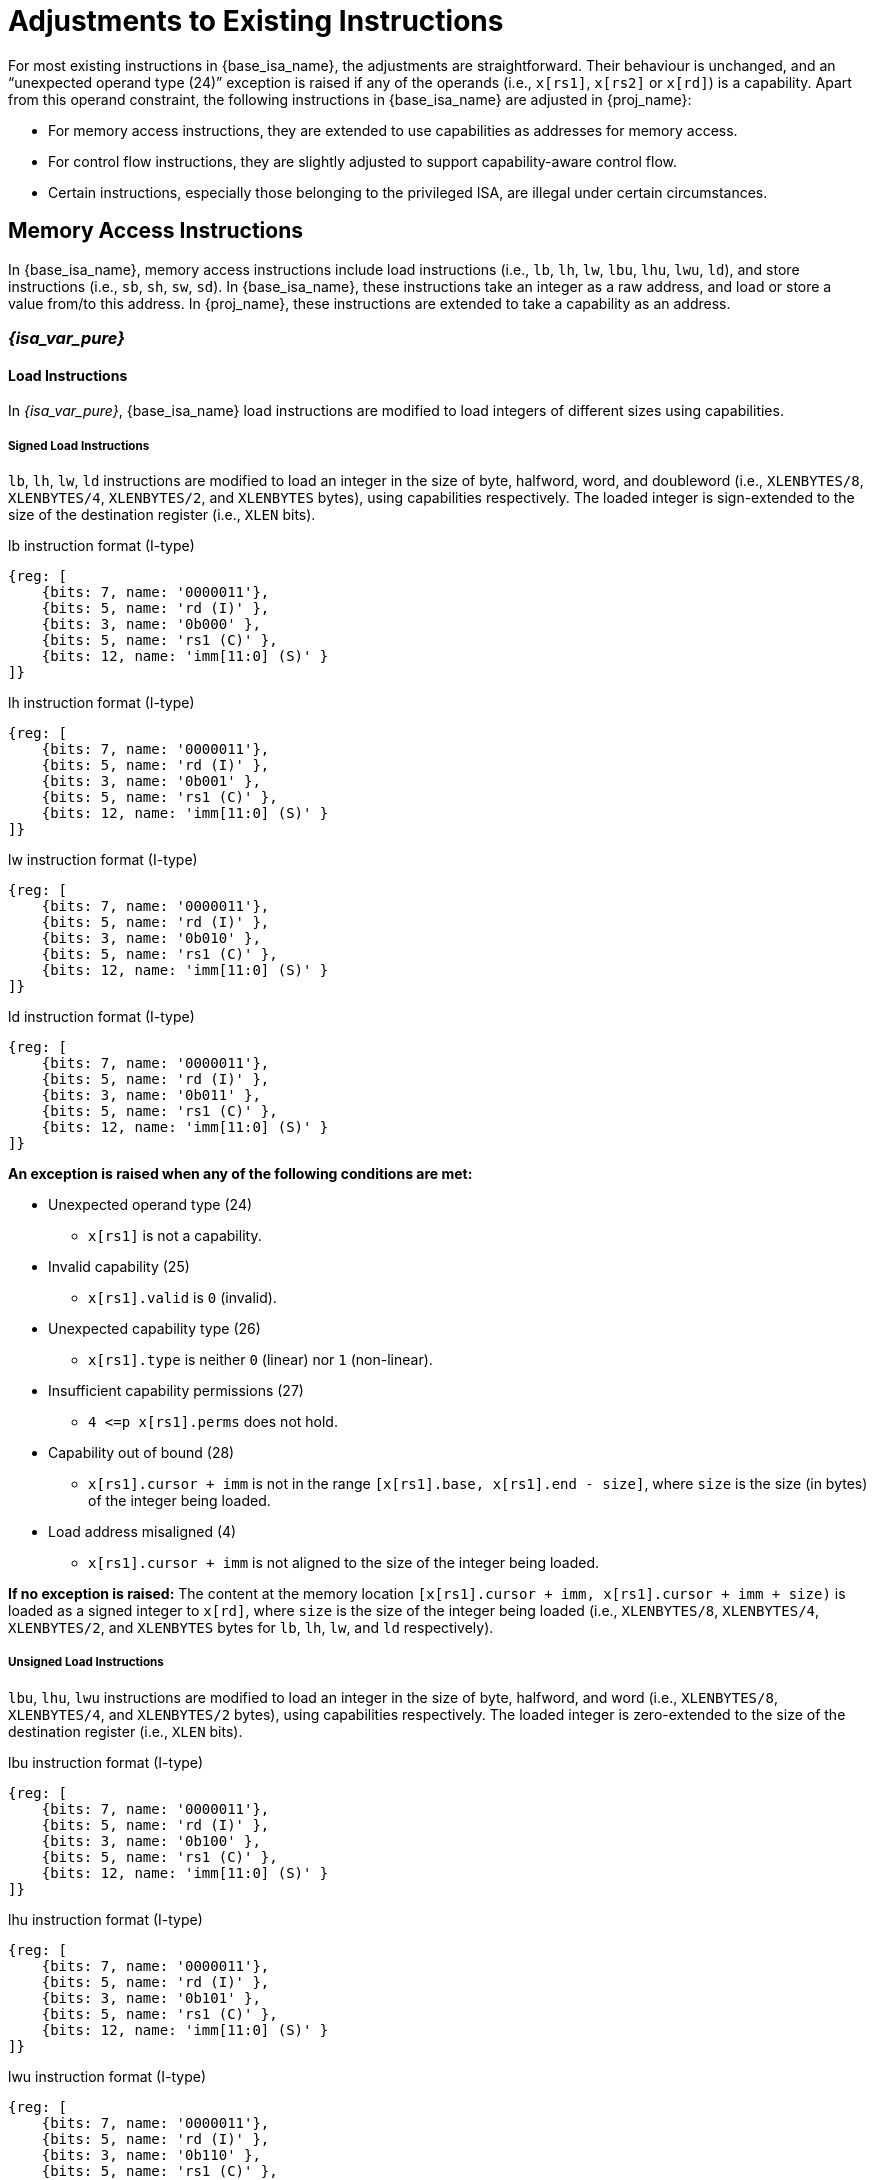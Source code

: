 :reproducible:

= Adjustments to Existing Instructions

For most existing instructions in {base_isa_name}, the adjustments are straightforward.
Their behaviour is unchanged, and an "`unexpected operand type (24)`" exception is raised if any of the operands
(i.e., `x[rs1]`, `x[rs2]` or `x[rd]`) is a capability.
Apart from this operand constraint, the following instructions in {base_isa_name} are adjusted in {proj_name}:

* For memory access instructions, they are extended to use capabilities as addresses for memory access.
* For control flow instructions, they are slightly adjusted to support capability-aware control flow.
* Certain instructions, especially those belonging to the privileged ISA, are illegal under certain circumstances.

[#load-store]
== Memory Access Instructions

In {base_isa_name}, memory access instructions include load instructions
(i.e., `lb`, `lh`, `lw`, `lbu`, `lhu`, `lwu`, `ld`), and store instructions (i.e., `sb`, `sh`, `sw`, `sd`).
In {base_isa_name}, these instructions take an integer as a raw address, and load or store a value from/to this address.
In {proj_name}, these instructions are extended to take a capability as an address.

=== _{isa_var_pure}_

==== Load Instructions

In _{isa_var_pure}_, {base_isa_name} load instructions are modified to load integers of different
sizes using capabilities.

===== Signed Load Instructions

`lb`, `lh`, `lw`, `ld` instructions are modified to load an integer in the size of byte, halfword, word, and doubleword
(i.e., `XLENBYTES/8`, `XLENBYTES/4`, `XLENBYTES/2`, and `XLENBYTES` bytes), using capabilities respectively.
The loaded integer is sign-extended to the size of the destination register (i.e., `XLEN` bits).

.lb instruction format (I-type)
[wavedrom,,svg]
....
{reg: [
    {bits: 7, name: '0000011'},
    {bits: 5, name: 'rd (I)' },
    {bits: 3, name: '0b000' },
    {bits: 5, name: 'rs1 (C)' },
    {bits: 12, name: 'imm[11:0] (S)' }
]}
....

.lh instruction format (I-type)
[wavedrom,,svg]
....
{reg: [
    {bits: 7, name: '0000011'},
    {bits: 5, name: 'rd (I)' },
    {bits: 3, name: '0b001' },
    {bits: 5, name: 'rs1 (C)' },
    {bits: 12, name: 'imm[11:0] (S)' }
]}
....

.lw instruction format (I-type)
[wavedrom,,svg]
....
{reg: [
    {bits: 7, name: '0000011'},
    {bits: 5, name: 'rd (I)' },
    {bits: 3, name: '0b010' },
    {bits: 5, name: 'rs1 (C)' },
    {bits: 12, name: 'imm[11:0] (S)' }
]}
....

.ld instruction format (I-type)
[wavedrom,,svg]
....
{reg: [
    {bits: 7, name: '0000011'},
    {bits: 5, name: 'rd (I)' },
    {bits: 3, name: '0b011' },
    {bits: 5, name: 'rs1 (C)' },
    {bits: 12, name: 'imm[11:0] (S)' }
]}
....

*An exception is raised when any of the following conditions are met:*

* Unexpected operand type (24)
- `x[rs1]` is not a capability.
* Invalid capability (25)
- `x[rs1].valid` is `0` (invalid).
* Unexpected capability type (26)
- `x[rs1].type` is neither `0` (linear) nor `1` (non-linear).
* Insufficient capability permissions (27)
- `4 \<=p x[rs1].perms` does not hold.
* Capability out of bound (28)
- `x[rs1].cursor + imm` is not in the range `[x[rs1].base, x[rs1].end - size]`,
where `size` is the size (in bytes) of the integer being loaded.
* Load address misaligned (4)
- `x[rs1].cursor + imm` is not aligned to the size of the integer being loaded.

*If no exception is raised:*
The content at the memory location `[x[rs1].cursor + imm, x[rs1].cursor + imm + size)` is loaded
as a signed integer to `x[rd]`, where `size` is the size of the integer being loaded
(i.e., `XLENBYTES/8`, `XLENBYTES/4`, `XLENBYTES/2`, and `XLENBYTES` bytes for `lb`, `lh`, `lw`, and `ld` respectively).

===== Unsigned Load Instructions

`lbu`, `lhu`, `lwu` instructions are modified to load an integer in the size of byte, halfword, and word
(i.e., `XLENBYTES/8`, `XLENBYTES/4`, and `XLENBYTES/2` bytes), using capabilities respectively.
The loaded integer is zero-extended to the size of the destination register (i.e., `XLEN` bits).

.lbu instruction format (I-type)
[wavedrom,,svg]
....
{reg: [
    {bits: 7, name: '0000011'},
    {bits: 5, name: 'rd (I)' },
    {bits: 3, name: '0b100' },
    {bits: 5, name: 'rs1 (C)' },
    {bits: 12, name: 'imm[11:0] (S)' }
]}
....

.lhu instruction format (I-type)
[wavedrom,,svg]
....
{reg: [
    {bits: 7, name: '0000011'},
    {bits: 5, name: 'rd (I)' },
    {bits: 3, name: '0b101' },
    {bits: 5, name: 'rs1 (C)' },
    {bits: 12, name: 'imm[11:0] (S)' }
]}
....

.lwu instruction format (I-type)
[wavedrom,,svg]
....
{reg: [
    {bits: 7, name: '0000011'},
    {bits: 5, name: 'rd (I)' },
    {bits: 3, name: '0b110' },
    {bits: 5, name: 'rs1 (C)' },
    {bits: 12, name: 'imm[11:0] (S)' }
]}
....

*An exception is raised when any of the following conditions are met:*

* Unexpected operand type (24)
- `x[rs1]` is not a capability.
* Invalid capability (25)
- `x[rs1].valid` is `0` (invalid).
* Unexpected capability type (26)
- `x[rs1].type` is neither `0` (linear) nor `1` (non-linear).
* Insufficient capability permissions (27)
- `4 \<=p x[rs1].perms` does not hold.
* Capability out of bound (28)
- `x[rs1].cursor + imm` is not in the range `[x[rs1].base, x[rs1].end - size]`,
where `size` is the size (in bytes) of the integer being loaded.
* Load address misaligned (4)
- `x[rs1].cursor + imm` is not aligned to the size of the integer being loaded.

*If no exception is raised:*
The content at the memory location `[x[rs1].cursor + imm, x[rs1].cursor + imm + size)` is loaded
as an unsigned integer to `x[rd]`, where `size` is the size of the integer being loaded
(i.e., `XLENBYTES/8`, `XLENBYTES/4`, and `XLENBYTES/2` bytes for `lbu`, `lhu`, and `lwu` respectively).

==== Store Instructions

`sb`, `sh`, `sw`, `sd` instructions are modified to store an integer in the size of byte, halfword, word, and doubleword
(i.e., `XLENBYTES/8`, `XLENBYTES/4`, `XLENBYTES/2`, and `XLENBYTES` bytes), using capabilities respectively.

.sb instruction format (S-type)
[wavedrom,,svg]
....
{reg: [
    {bits: 7, name: '0100011'},
    {bits: 5, name: 'imm[4:0] (S)' },
    {bits: 3, name: '0b000' },
    {bits: 5, name: 'rs1 (C)' },
    {bits: 5, name: 'rs2 (I)' },
    {bits: 7, name: 'imm[11:5] (S)' }
]}
....

.sh instruction format (S-type)
[wavedrom,,svg]
....
{reg: [
    {bits: 7, name: '0100011'},
    {bits: 5, name: 'imm[4:0] (S)' },
    {bits: 3, name: '0b001' },
    {bits: 5, name: 'rs1 (C)' },
    {bits: 5, name: 'rs2 (I)' },
    {bits: 7, name: 'imm[11:5] (S)' }
]}
....

.sw instruction format (S-type)
[wavedrom,,svg]
....
{reg: [
    {bits: 7, name: '0100011'},
    {bits: 5, name: 'imm[4:0] (S)' },
    {bits: 3, name: '0b010' },
    {bits: 5, name: 'rs1 (C)' },
    {bits: 5, name: 'rs2 (I)' },
    {bits: 7, name: 'imm[11:5] (S)' }
]}
....

.sd instruction format (S-type)
[wavedrom,,svg]
....
{reg: [
    {bits: 7, name: '0100011'},
    {bits: 5, name: 'imm[4:0]' },
    {bits: 3, name: '0b011' },
    {bits: 5, name: 'rs1 (C)' },
    {bits: 5, name: 'rs2 (I)' },
    {bits: 7, name: 'imm[11:5]' }
]}
....

*An exception is raised when any of the following conditions are met:*

* Unexpected operand type (24)
- `x[rs1]` is not a capability.
- `x[rs2]` is not an integer.
* Invalid capability (25)
- `x[rs1].valid` is `0` (invalid).
* Unexpected capability type (26)
- `x[rs1].type` is not `0`, `1`, or `3` (linear, non-linear, or uninitialised).
* Illegal operand value (29)
- `x[rs1].type` is `3` (uninitialised) and `imm` is not `0`.
* Insufficient capability permissions (27)
- `x[rs1].perms` is neither `6` (read-write) nor `7` (read-write-execute).
* Capability out of bound (28)
- `x[rs1].cursor + imm` is not in the range `[x[rs1].base, x[rs1].end - size]`,
where `size` is the size (in bytes) of the integer being stored.
* Store/AMO address misaligned (6)
- `x[rs1].cursor + imm` is not aligned to the size of the integer being stored.


*If no exception is raised:*

. The content of `x[rs2]` is stored as an integer to the memory location
`[x[rs1].cursor + imm, x[rs1].cursor + imm + size)`, where `size` is the size of the integer being stored
(i.e., `XLENBYTES/8`, `XLENBYTES/4`, `XLENBYTES/2`, and `XLENBYTES` bytes for `sb`, `sh`, `sw`, and `sd` respectively).
. If `x[rs1].type` is `3` (uninitialised), `x[rs1].cursor` is set to `x[rs1].cursor + size`.
. The content in the `CLEN`-bit aligned memory location `[cbase, cend)`, which alias with memory location
`[x[rs1].cursor + imm, x[rs1].cursor + imm + size)`, is set to integer type,
where `cbase = (x[rs1].cursor + imm) & ~(CLENBYTES - 1)` and `cend = cbase + CLENBYTES`.

=== _{isa_var_hybrid}_

In _{isa_var_hybrid}_, {base_isa_name} memory access instructions behave the same as in _{isa_var_pure}_
if `cwrld` is `1` (secure world). However, if `cwrld` is `0` (normal world), these instructions behave
differently in different _encoding modes_.

* When `cwrld` is `0` (normal world) and `emode` is `1` (capability encoding mode), these instructions
behave the same as in _{isa_var_pure}_.
* When `cwrld` is `0` (normal world) and `emode` is `0` (integer encoding mode), these instructions
behave the same as in {base_isa_name} except that the following adjustments are made to these instructions:
- An "`Unexpected operand type (24)`" exception is raised
if any of `x[rs1]`, `x[rs2]` and `x[rd]` contains a capability.
- An "`Capability out of bound (28)`" exception is raised
if the address to be accessed (i.e., `x[rs1] + imm`) is within
the range `(SBASE - size, SEND)`, where `size` is the size (in bytes) of the integer to be loaded/stored.
- For store instructions (i.e., `sb`, `sh`, `sw`, `sd`), the content in the `CLEN`-bit aligned memory location
`[cbase, cend)`, which alias with memory location `[x[rs1] + imm, x[rs1] + imm + size)`,
is set to integer type, where `cbase = (x[rs1] + imm) & ~(CLENBYTES - 1)` and `cend = cbase + CLENBYTES`.

.Note
****
In {isa_name}, when using these instructions to access the memory location that does not contain an integer-type value,
the result of the following operations is undefined:

* Load an integer from the memory location.
* Store an integer to the memory location and then load an integer from the rest of the `CLEN`-bit aligned memory location.
****

== Control Flow Instructions

In {base_isa_name}, conditional branch instructions (i.e., `beq`, `bne`, `blt`, `bge`, `bltu`, and `bgeu`),
and unconditional jump instructions (i.e., `jal` and `jalr`) are used to control the flow of execution.
In {proj_name}, these instructions are adjusted to support the situation where the program counter is a capability.

=== Branch Instructions

.beq instruction format (B-type)
[wavedrom,,svg]
....
{reg: [
    {bits: 7, name: '0b1100011'},
    {bits: 5, name: 'imm[4:1|11] (S)' },
    {bits: 3, name: '0b000' },
    {bits: 5, name: 'rs1 (I)' },
    {bits: 5, name: 'rs2 (I)' },
    {bits: 7, name: 'imm[12|10:5] (S)' }
]}
....

.bne instruction format (B-type)
[wavedrom,,svg]
....
{reg: [
    {bits: 7, name: '0b1100011'},
    {bits: 5, name: 'imm[4:1|11] (S)' },
    {bits: 3, name: '0b001' },
    {bits: 5, name: 'rs1 (I)' },
    {bits: 5, name: 'rs2 (I)' },
    {bits: 7, name: 'imm[12|10:5] (S)' }
]}
....

.blt instruction format (B-type)
[wavedrom,,svg]
....
{reg: [
    {bits: 7, name: '0b1100011'},
    {bits: 5, name: 'imm[4:1|11] (S)' },
    {bits: 3, name: '0b100' },
    {bits: 5, name: 'rs1 (I)' },
    {bits: 5, name: 'rs2 (I)' },
    {bits: 7, name: 'imm[12|10:5] (S)' }
]}
....

.bge instruction format (B-type)
[wavedrom,,svg]
....
{reg: [
    {bits: 7, name: '0b1100011'},
    {bits: 5, name: 'imm[4:1|11] (S)' },
    {bits: 3, name: '0b101' },
    {bits: 5, name: 'rs1 (I)' },
    {bits: 5, name: 'rs2 (I)' },
    {bits: 7, name: 'imm[12|10:5] (S)' }
]}
....

.bltu instruction format (B-type)
[wavedrom,,svg]
....
{reg: [
    {bits: 7, name: '0b1100011'},
    {bits: 5, name: 'imm[4:1|11] (S)' },
    {bits: 3, name: '0b110' },
    {bits: 5, name: 'rs1 (I)' },
    {bits: 5, name: 'rs2 (I)' },
    {bits: 7, name: 'imm[12|10:5] (S)' }
]}
....

.bgeu instruction format (B-type)
[wavedrom,,svg]
....
{reg: [
    {bits: 7, name: '0b1100011'},
    {bits: 5, name: 'imm[4:1|11] (S)' },
    {bits: 3, name: '0b111' },
    {bits: 5, name: 'rs1 (I)' },
    {bits: 5, name: 'rs2 (I)' },
    {bits: 7, name: 'imm[12|10:5] (S)' }
]}
....

*The following adjustments are made to these instructions:*

_{isa_var_pure}_

* An "`Unexpected operand type (24)`" exception is raised if `x[rs1]` or `x[rs2]` is a capability.
* `pc.cursor`, instead of `pc`, is changed by the instruction.

_{isa_var_hybrid}_

* An "`Unexpected operand type (24)`" exception is raised if `x[rs1]` or `x[rs2]` is a capability.
* When `cwrld` is `1` (secure world), `pc.cursor`, instead of `pc`, is changed by the instruction.

=== Jump Instructions

.jal instruction format (J-type)
[wavedrom,,svg]
....
{reg: [
    {bits: 7, name: '0b1101111'},
    {bits: 5, name: 'rd (I)' },
    {bits: 20, name: 'imm[20|10:1|11|19:12] (S)' }
]}
....

.jalr instruction format (I-type)
[wavedrom,,svg]
....
{reg: [
    {bits: 7, name: '0b1100111'},
    {bits: 5, name: 'rd (I)' },
    {bits: 3, name: '0b000' },
    {bits: 5, name: 'rs1 (I)' },
    {bits: 12, name: 'imm[11:0] (S)' }
]}
....

*The following adjustments are made to these instructions:*

_{isa_var_pure}_

* An "`Unexpected operand type (24)`" exception is raised if `x[rs1]` (if existed) or `x[rd]` is a capability.
* `pc.cursor`, instead of `pc`, is changed by the instruction.
* `pc.cursor` (i.e., the address of the next instruction) is written to `x[rd]`.

_{isa_var_hybrid}_

* An "`Unexpected operand type (24)`" exception is raised if `x[rs1]` (if existed) or `x[rd]` is a capability.
* When `cwrld` is `1` (secure world), `pc.cursor`, instead of `pc`, is changed by the instruction.
* When `cwrld` is `1` (secure world), former `pc.cursor` (i.e., the address of the next instruction)
is written to `x[rd]`.

== Instructions Made Illegal

Some instructions in {base_isa_name} now raise "`illegal instruction (2)`"
exceptions when executed in {isa_var_pure} or {isa_var_hybrid} secure world,
under all or some circumstances.

* All instructions defined in the privileged ISA of {base_isa_name}
* All instructions defined in the {base_isa_csr_ext} extension, namely
instructions that directly access CSRs, when the CSR specified is not one
link:#additional-regs[defined in {isa_name}], or when the link:#csr-man-constr[read/write constraints] are not satisfied
* ECALL
* EBREAK
